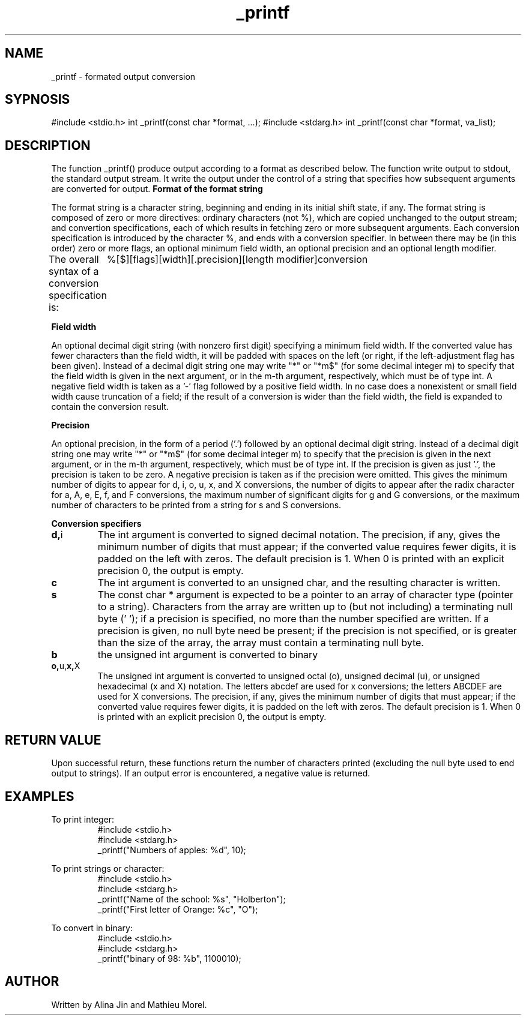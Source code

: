.TH _printf 1 "11 november 2022" "1.0" "_printf man page"
.SH NAME
_printf - formated output conversion
.SH SYPNOSIS
#include <stdio.h>
int _printf(const char *format, ...);
#include <stdarg.h>
int _printf(const char *format, va_list);
.SH DESCRIPTION
The function _printf() produce output according to a format as described below.
The function write output to stdout, the standard output stream. It write the output
under the control of a string that specifies how subsequent arguments are converted for output.
.B Format of the format string
.PP
The format string is a character string, beginning and ending in its initial shift state, if any.
The format string is composed of zero or more directives: ordinary characters (not %), which
are copied unchanged to the output stream; and convertion specifications, each of which results
in fetching zero or more subsequent arguments. Each conversion specification is introduced by 
the character %, and ends with a conversion specifier. In between there may be (in this order) 
zero or more flags, an optional minimum field width, an optional precision and an optional length modifier.

The overall syntax of a conversion specification is:
	 %[$][flags][width][.precision][length modifier]conversion

.B Field width
.PP
An optional decimal digit string (with nonzero first digit)
specifying a minimum field width.  If the converted value has
fewer characters than the field width, it will be padded with
spaces on the left (or right, if the left-adjustment flag has
been given).  Instead of a decimal digit string one may write "*"
or "*m$" (for some decimal integer m) to specify that the field
width is given in the next argument, or in the m-th argument,
respectively, which must be of type int.  A negative field width
is taken as a '-' flag followed by a positive field width.  In no
case does a nonexistent or small field width cause truncation of
a field; if the result of a conversion is wider than the field
width, the field is expanded to contain the conversion result.

.B Precision
.PP
An optional precision, in the form of a period ('.')  followed by
an optional decimal digit string.  Instead of a decimal digit
string one may write "*" or "*m$" (for some decimal integer m) to
specify that the precision is given in the next argument, or in
the m-th argument, respectively, which must be of type int.  If
the precision is given as just '.', the precision is taken to be
zero.  A negative precision is taken as if the precision were
omitted.  This gives the minimum number of digits to appear for
d, i, o, u, x, and X conversions, the number of digits to appear
after the radix character for a, A, e, E, f, and F conversions,
the maximum number of significant digits for g and G conversions,
or the maximum number of characters to be printed from a string
for s and S conversions.

.B Conversion specifiers
.TP
.BR d, i
The int argument is converted to signed decimal notation.
The precision, if any, gives the minimum number of digits
that must appear; if the converted value requires fewer
digits, it is padded on the left with zeros.  The default
precision is 1.  When 0 is printed with an explicit
precision 0, the output is empty.

.TP
.BR c
The int argument is converted to an unsigned char,
and the resulting character is written.

.TP
.BR s
The const char * argument is expected to be a pointer 
to an array of character type (pointer to a string).
Characters from the array are written up to (but not including)
a terminating null byte ('\0'); if a precision is specified,
no more than the number specified are written.  If a precision
is given, no null byte need be present; if the precision is not
specified, or is greater than the size of the array, the
array must contain a terminating null byte.

.TP
.BR b
the unsigned int argument is converted to binary

.TP
.BR o, u, x, X
The unsigned int argument is converted to unsigned octal
(o), unsigned decimal (u), or unsigned hexadecimal (x and
X) notation.  The letters abcdef are used for x
conversions; the letters ABCDEF are used for X
conversions.  The precision, if any, gives the minimum
number of digits that must appear; if the converted value
requires fewer digits, it is padded on the left with
zeros.  The default precision is 1.  When 0 is printed
with an explicit precision 0, the output is empty.

.SH RETURN VALUE
Upon successful return, these functions return the number of
characters printed (excluding the null byte used to end output to
strings).
If an output error is encountered, a negative value is returned.

.SH EXAMPLES
To print integer:
.RS 
.nf
#include <stdio.h>
#include <stdarg.h>
_printf("Numbers of apples: %d", 10);
.RE

To print strings or character:
.RS
.nf
#include <stdio.h>
#include <stdarg.h>
_printf("Name of the school: %s", "Holberton");
_printf("First letter of Orange: %c", "O");
.RE

To convert in binary:
.RS
.nf
#include <stdio.h>
#include <stdarg.h>
_printf("binary of 98: %b", 1100010);
.RE

.SH AUTHOR
Written by Alina Jin and Mathieu Morel.